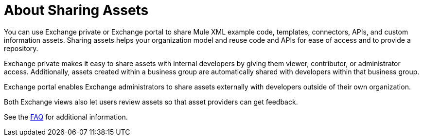 = About Sharing Assets

You can use Exchange private or Exchange portal to share Mule XML example code, templates, connectors, APIs, and custom information assets. Sharing assets helps your organization model and reuse code and APIs for ease of access and to provide a repository.

Exchange private makes it easy to share assets with internal developers by giving them viewer, contributor, or administrator access. Additionally, assets created within a business group are automatically shared with developers within that business group. 

Exchange portal enables Exchange administrators to share assets externally with developers outside of their own organization.

Both Exchange views also let users review assets so that asset providers can get feedback.

See the link:/anypoint-exchange/exchange2-faq[FAQ] for additional information.
